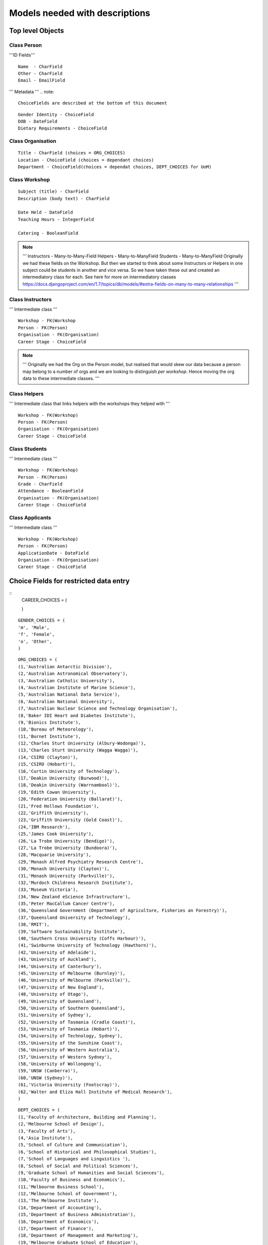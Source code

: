 -------------------------------
Models needed with descriptions
-------------------------------

Top level Objects
=================

Class Person
------------

'''ID Fields''' ::

    Name  - CharField
    Other - CharField
    Email - EmailField

''' Metadata '''
.. note::
    ChoiceFields are described at the bottom of this document

::
    
    Gender Identity - ChoiceField
    DOB - DateField
    Dietary Requirements - ChoiceField


Class Organisation
------------------
::

    Title - CharField (choices = ORG_CHOICES)
    Location - ChoiceField (choices = dependant choices)
    Department - ChoiceField(choices = dependat choices, DEPT_CHOICES for UoM)


Class Workshop
--------------

::

    Subject (title) - CharField
    Description (body text) - CharField

    Date Held - DateField
    Teaching Hours - IntegerField

    Catering - BooleanField

.. note::
    '''
    Instructors - Many-to-Many-Field
    Helpers - Many-to-ManyField
    Students - Many-to-ManyField
    Originally we had these fields on the Workshop. But then we started to think about some
    Instructors or Helpers in one subject could be students in another and vice versa. So we
    have taken these out and created an intermediatory class for each.
    See here for more on intermediatory classes
    https://docs.djangoproject.com/en/1.7/topics/db/models/#extra-fields-on-many-to-many-relationships
    '''

Class Instructors
-----------------
''' Intermediate class ''' ::

    Workshop - FK(Workshop
    Person - FK(Person)
    Organisation - FK(Organisation)
    Career Stage - ChoiceField

.. note::
    '''
    Originally we had the Org on the Person model, but realised that would
    skew our data because a person may belong to a number of orgs and we
    are looking to distinguish *per workshop*. Hence moving the org data
    to these intermediate classes. 
    '''

Class Helpers
-------------
''' Intermediate class that links helpers with the workshops they helped with ''' ::

    Workshop - FK(Workshop)
    Person - FK(Person)
    Organisation - FK(Organisation)
    Career Stage - ChoiceField

Class Students
--------------
''' Intermediate class ''' ::

    Workshop - FK(Workshop)
    Person - FK(Person)
    Grade - CharField
    Attendance - BooleanField
    Organisation - FK(Organisation)
    Career Stage - ChoiceField

Class Applicants
----------------
''' Intermediate class ''' ::

    Workshop - FK(Workshop)
    Person - FK(Person)
    ApplicationDate - DateField
    Organisation - FK(Organisation)
    Career Stage - ChoiceField

Choice Fields for restricted data entry
=======================================

::
    CAREER_CHOICES = (

    )

:: 

    GENDER_CHOICES = (
    'm', 'Male',
    'f', 'Female',
    'o', 'Other',
    )

::

    ORG_CHOICES = (
    (1,'Australian Antarctic Division'),
    (2,'Australian Astronomical Observatory'),
    (3,'Australian Catholic University'),
    (4,'Australian Institute of Marine Science'),
    (5,'Australian National Data Service'),
    (6,'Australian National University'),
    (7,'Australian Nuclear Science and Technology Organisation'),
    (8,'Baker IDI Heart and Diabetes Institute'),
    (9,'Bionics Institute'),
    (10,'Bureau of Meteorology'),
    (11,'Burnet Institute'),
    (12,'Charles Sturt University (Albury-Wodonga)'),
    (13,'Charles Sturt University (Wagga Wagga)'),
    (14,'CSIRO (Clayton)'),
    (15,'CSIRO (Hobart)'),
    (16,'Curtin University of Technology'),
    (17,'Deakin University (Burwood)'),
    (18,'Deakin University (Warrnambool)'),
    (19,'Edith Cowan University'),
    (20,'Federation University (Ballarat)'),
    (21,'Fred Hollows Foundation'),
    (22,'Griffith University'),
    (23,'Griffith University (Gold Coast)'),
    (24,'IBM Research'),
    (25,'James Cook University'),
    (26,'La Trobe University (Bendigo)'),
    (27,'La Trobe University (Bundoora)'),
    (28,'Macquarie University'),
    (29,'Monash Alfred Psychiatry Research Centre'),
    (30,'Monash University (Clayton)'),
    (31,'Monash University (Parkville)'),
    (32,'Murdoch Childrens Research Institute'),
    (33,'Museum Victoria'),
    (34,'New Zealand eScience Infrastructure'),
    (35,'Peter MacCallum Cancer Centre'),
    (36,'Queensland Government (Department of Agriculture, Fisheries an Forestry)'),
    (37,'Queensland University of Technology'),
    (38,'RMIT'),
    (39,'Software Sustainability Institute'),
    (40,'Southern Cross University (Coffs Harbour)'),
    (41,'Swinburne University of Technology (Hawthorn)'),
    (42,'University of Adelaide'),
    (43,'University of Auckland'),
    (44,'University of Canterbury'),
    (45,'University of Melbourne (Burnley)'),
    (46,'University of Melbourne (Parkville)'),
    (47,'University of New England'),
    (48,'University of Otago'),
    (49,'University of Queensland'),
    (50,'University of Southern Queensland'),
    (51,'University of Sydney'),
    (52,'University of Tasmania (Cradle Coast)'),
    (53,'University of Tasmania (Hobart)'),
    (54,'University of Technology, Sydney'),
    (55,'University of the Sunshine Coast'),
    (56,'University of Western Australia'),
    (57,'University of Western Sydney'),
    (58,'University of Wollongong'),
    (59,'UNSW (Canberra)'),
    (60,'UNSW (Sydney)'),
    (61,'Victoria University (Footscray)'),
    (62,'Walter and Eliza Hall Institute of Medical Research'),
    )

::

    DEPT_CHOICES = (
    (1,'Faculty of Architecture, Building and Planning'),
    (2,'Melbourne School of Design'),
    (3,'Faculty of Arts'),
    (4,'Asia Institute'),
    (5,'School of Culture and Communication'),
    (6,'School of Historical and Philosophical Studies'),
    (7,'School of Languages and Linguistics '),
    (8,'School of Social and Political Sciences'),
    (9,'Graduate School of Humanities and Social Sciences'),
    (10,'Faculty of Business and Economics'),
    (11,'Melbourne Business School'),
    (12,'Melbourne School of Government'),
    (13,'The Melbourne Institute'),
    (14,'Department of Accounting'),
    (15,'Department of Business Administration'),
    (16,'Department of Economics'),
    (17,'Department of Finance'),
    (18,'Department of Management and Marketing'),
    (19,'Melbourne Graduate School of Education'),
    (20,'Melbourne School of Engineering'),
    (21,'Department of Biomedical Engineering'),
    (22,'Department of Chemical and Biomolecular Engineering'),
    (23,'Department of Computing and Information Systems'),
    (24,'Department of Electrical and Electronic Engineering'),
    (25,'Department of Infrastructure Engineering'),
    (26,'Department of Mechanical Engineering'),
    (27,'Melbourne School of Information'),
    (28,'Melbourne Law School'),
    (29,'Faculty of Medicine, Dentistry and Health Sciences'),
    (30,'Melbourne Dental School'),
    (31,'Melbourne Medical School'),
    (32,'Department of Anatomy and Neuroscience'),
    (33,'Department of Biochemistry and Molecular Biology'),
    (34,'General Practice and Primary Health Care Academic Centre'),
    (35,'Health and Biomedical Informatics Unit'),
    (36,'Medical Education Unit'),
    (37,'Department of Medicine at Austin Health'),
    (38,'Department of Medicine at Royal Melbourne Hospital'),
    (39,'Department of Medicine at St Vincent's'),
    (40,'Department of Microbiology and Immunology'),
    (41,'NorthWest Academic Centre'),
    (42,'Department of Obstetrics and Gynaecology'),
    (43,'Department of Ophthalmology'),
    (44,'Department of Otolaryngology'),
    (45,'Department of Pathology'),
    (46,'Department of Paediatrics'),
    (47,'Pharmacology and Therapeutics'),
    (48,'Department of Physiology'),
    (49,'Department of Psychiatry'),
    (50,'Department of Radiology'),
    (51,'Rural Health Academic Centre'),
    (52,'Department of Surgery at Austin Health'),
    (53,'Department of Surgery at Royal Melbourne Hospital'),
    (54,'Department of Surgery at St Vincent’s'),
    (55,'Melbourne School of Health Sciences'),
    (56,'Department of Nursing'),
    (57,'Department of Physiotherapy'),
    (58,'Department of Social Work'),
    (59,'Department of Audiology and Speech Pathology'),
    (60,'Melbourne School of Population and Global Health'),
    (61,'Melbourne School of Psychological Sciences'),
    (62,'Florey Institute of Neuroscience and Mental Health'),
    (63,'Faculty of Science'),
    (64,'School of Botany'),
    (65,'School of Chemistry'),
    (66,'School of Earth Sciences'),
    (67,'Department of Genetics'),
    (68,'Department of Mathematics and Statistics'),
    (69,'Department of Optometry and Vision Sciences'),
    (70,'School of Physics'),
    (71,'Department of Zoology'),
    (72,'bio21'),
    (73,'Faculty of Veterinary and Agricultural Sciences'),
    (74,'Faculty of Victorian College of the Arts and Melbourne Conservatorium of Music'),
    (75,'Melbourne School of Land and Environment'),
    (76,'Department of Agriculture and Food Systems'),
    (77,'Department of Forest and Ecosystem Science'),
    (78,'Department of Resource Management and Geography'),
    (79,'Scholarly Information'),
    (80,'VLSCI'),
    )

